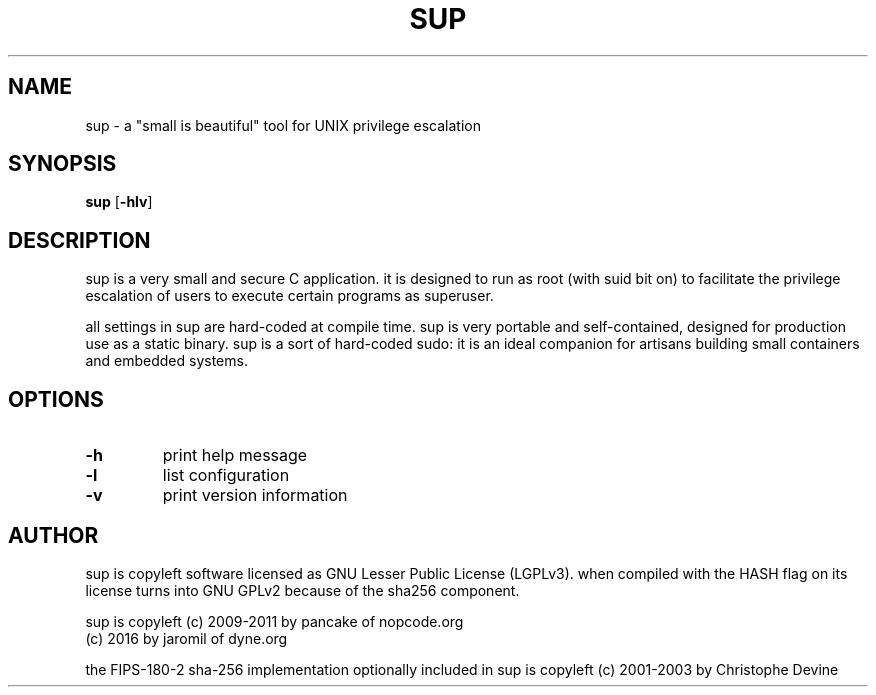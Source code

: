 .TH SUP 1 sup\-1.0
.SH NAME
sup - a "small is beautiful" tool for UNIX privilege escalation
.SH SYNOPSIS
.B sup
.RB [ \-hlv ]
.SH DESCRIPTION
sup is a very small and secure C application. it is designed to run as root (with suid bit on) to facilitate the privilege escalation of users to execute certain programs as superuser.
.P
all settings in sup are hard-coded at compile time. sup is very portable and self-contained, designed for production use as a static binary. sup is a sort of hard-coded sudo: it is an ideal companion for artisans building small containers and embedded systems.
.SH OPTIONS
.TP
.B \-h
print help message
.TP
.B \-l
list configuration
.TP
.B \-v
print version information
.SH AUTHOR
sup is copyleft software licensed as GNU Lesser Public License
(LGPLv3). when compiled with the HASH flag on its license turns
into GNU GPLv2 because of the sha256 component.
.P
sup is copyleft (c) 2009-2011 by pancake of nopcode.org
.BR
                (c) 2016      by jaromil of dyne.org
.P
the FIPS-180-2 sha-256 implementation optionally included in sup is
copyleft (c) 2001-2003 by Christophe Devine
